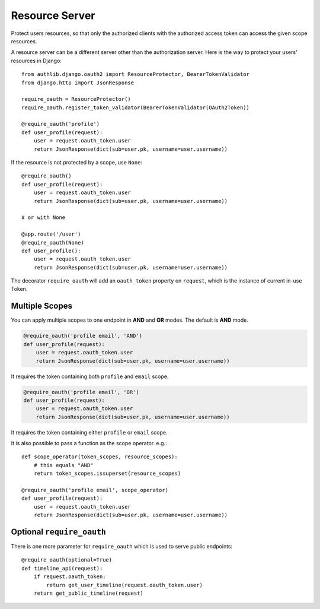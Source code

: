 Resource Server
===============

Protect users resources, so that only the authorized clients with the
authorized access token can access the given scope resources.

A resource server can be a different server other than the authorization
server. Here is the way to protect your users' resources in Django::

    from authlib.django.oauth2 import ResourceProtector, BearerTokenValidator
    from django.http import JsonResponse

    require_oauth = ResourceProtector()
    require_oauth.register_token_validator(BearerTokenValidator(OAuth2Token))

    @require_oauth('profile')
    def user_profile(request):
        user = request.oauth_token.user
        return JsonResponse(dict(sub=user.pk, username=user.username))

If the resource is not protected by a scope, use ``None``::

    @require_oauth()
    def user_profile(request):
        user = request.oauth_token.user
        return JsonResponse(dict(sub=user.pk, username=user.username))

    # or with None

    @app.route('/user')
    @require_oauth(None)
    def user_profile():
        user = request.oauth_token.user
        return JsonResponse(dict(sub=user.pk, username=user.username))

The decorator ``require_oauth`` will add an ``oauth_token`` property on ``request``,
which is the instance of current in-use Token.

Multiple Scopes
---------------

You can apply multiple scopes to one endpoint in **AND** and **OR** modes.
The default is **AND** mode.

.. code-block:: python

    @require_oauth('profile email', 'AND')
    def user_profile(request):
        user = request.oauth_token.user
        return JsonResponse(dict(sub=user.pk, username=user.username))

It requires the token containing both ``profile`` and ``email`` scope.

.. code-block:: python

    @require_oauth('profile email', 'OR')
    def user_profile(request):
        user = request.oauth_token.user
        return JsonResponse(dict(sub=user.pk, username=user.username))

It requires the token containing either ``profile`` or ``email`` scope.

It is also possible to pass a function as the scope operator. e.g.::

    def scope_operator(token_scopes, resource_scopes):
        # this equals "AND"
        return token_scopes.issuperset(resource_scopes)

    @require_oauth('profile email', scope_operator)
    def user_profile(request):
        user = request.oauth_token.user
        return JsonResponse(dict(sub=user.pk, username=user.username))


Optional ``require_oauth``
--------------------------

There is one more parameter for ``require_oauth`` which is used to serve
public endpoints::

    @require_oauth(optional=True)
    def timeline_api(request):
        if request.oauth_token:
            return get_user_timeline(request.oauth_token.user)
        return get_public_timeline(request)
